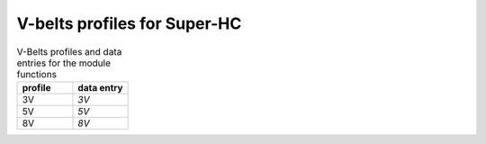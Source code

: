 .. _vbelt_profile_super_hc:

V-belts profiles for Super-HC
=============================

.. csv-table:: V-Belts profiles and data entries for the module functions
    :header: "profile", "data entry"
    :widths: 20, 20

    "3V", "`3V`"
    "5V", "`5V`"
    "8V", "`8V`"
